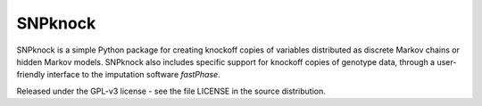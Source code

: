 ====================
SNPknock
====================

SNPknock is a simple Python package for creating knockoff copies of variables 
distributed as discrete Markov chains or hidden Markov models. SNPknock also 
includes specific support for knockoff copies of genotype data, through a 
user-friendly interface to the imputation software `fastPhase`.

Released under the GPL-v3 license - see the file LICENSE in the source distribution.
